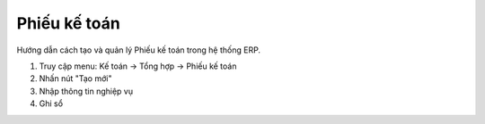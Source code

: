 Phiếu kế toán
=============

Hướng dẫn cách tạo và quản lý Phiếu kế toán trong hệ thống ERP.

1. Truy cập menu: Kế toán → Tổng hợp → Phiếu kế toán
2. Nhấn nút "Tạo mới"
3. Nhập thông tin nghiệp vụ
4. Ghi sổ
